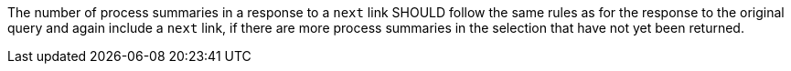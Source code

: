 [[rec_core_next-3]]
[.recommendation,label="/rec/core/next-3"]
====
[.recommendation,label="A"]
=====
The number of process summaries in a response to a `next` link SHOULD follow the same rules as for the response to the original query and again include a `next` link, if there are more process summaries in the selection that have not yet been returned.
=====
====